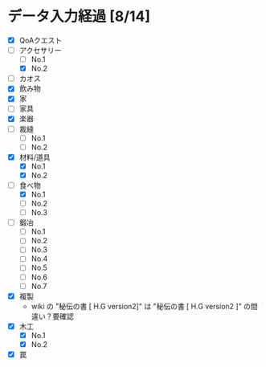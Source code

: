 * データ入力経過 [8/14]
  - [X] QoAクエスト
  - [-] アクセサリー
    - [ ] No.1
    - [X] No.2
  - [ ] カオス
  - [X] 飲み物
  - [X] 家
  - [ ] 家具
  - [X] 楽器
  - [ ] 裁縫
    - [ ] No.1
    - [ ] No.2
  - [X] 材料/道具
    - [X] No.1
    - [X] No.2
  - [-] 食べ物
    - [X] No.1
    - [ ] No.2
    - [ ] No.3
  - [ ] 鍛冶
    - [ ] No.1
    - [ ] No.2
    - [ ] No.3
    - [ ] No.4
    - [ ] No.5
    - [ ] No.6
    - [ ] No.7
  - [X] 複製
    - wiki の "秘伝の書 [ H.G version2]" は "秘伝の書 [ H.G version2 ]" の間違い？要確認
  - [X] 木工
    - [X] No.1
    - [X] No.2
  - [X] 罠
